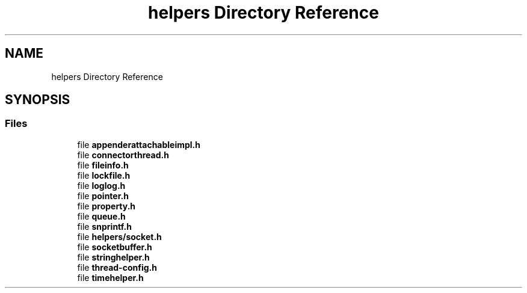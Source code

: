 .TH "helpers Directory Reference" 3 "Fri Sep 20 2024" "Version 2.1.0" "log4cplus" \" -*- nroff -*-
.ad l
.nh
.SH NAME
helpers Directory Reference
.SH SYNOPSIS
.br
.PP
.SS "Files"

.in +1c
.ti -1c
.RI "file \fBappenderattachableimpl\&.h\fP"
.br
.ti -1c
.RI "file \fBconnectorthread\&.h\fP"
.br
.ti -1c
.RI "file \fBfileinfo\&.h\fP"
.br
.ti -1c
.RI "file \fBlockfile\&.h\fP"
.br
.ti -1c
.RI "file \fBloglog\&.h\fP"
.br
.ti -1c
.RI "file \fBpointer\&.h\fP"
.br
.ti -1c
.RI "file \fBproperty\&.h\fP"
.br
.ti -1c
.RI "file \fBqueue\&.h\fP"
.br
.ti -1c
.RI "file \fBsnprintf\&.h\fP"
.br
.ti -1c
.RI "file \fBhelpers/socket\&.h\fP"
.br
.ti -1c
.RI "file \fBsocketbuffer\&.h\fP"
.br
.ti -1c
.RI "file \fBstringhelper\&.h\fP"
.br
.ti -1c
.RI "file \fBthread\-config\&.h\fP"
.br
.ti -1c
.RI "file \fBtimehelper\&.h\fP"
.br
.in -1c
